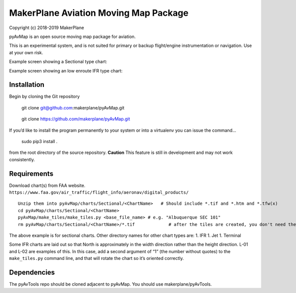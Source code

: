 MakerPlane Aviation Moving Map Package
======================================

Copyright (c) 2018-2019 MakerPlane

pyAvMap is an open source moving map package for aviation.

This is an experimental system, and is not suited for primary or backup flight/engine instrumentation or navigation. Use at your own risk.

Example screen showing a Sectional type chart: |SecSample|

Example screen showing an low enroute IFR type chart: |IFRSample|

Installation
------------

Begin by cloning the Git repository

   git clone git@github.com:makerplane/pyAvMap.git

..

   git clone https://github.com/makerplane/pyAvMap.git

If you’d like to install the program permanently to your system or into
a virtualenv you can issue the command…

   sudo pip3 install .

from the root directory of the source repository. **Caution** This
feature is still in development and may not work consistently.

Requirements
------------

Download chart(s) from FAA website.
``https://www.faa.gov/air_traffic/flight_info/aeronav/digital_products/``

::

   Unzip them into pyAvMap/charts/Sectional/<ChartName>   # Should include *.tif and *.htm and *.tfw(x)
   cd pyAvMap/charts/Sectional/<ChartName>
   pyAvMap/make_tiles/make_tiles.py <base_file_name> # e.g. "Albuquerque SEC 101"
   rm pyAvMap/charts/Sectional/<ChartName>/*.tif             # after the tiles are created, you don't need the humongo tiff anymore

The above example is for sectional charts. Other directory names for
other chart types are: 1. IFR 1. Jet 1. Terminal

Some IFR charts are laid out so that North is approximately in the width
direction rather than the height direction. L-01 and L-02 are examples
of this. In this case, add a second argument of “1” (the number without
quotes) to the ``make_tiles.py`` command line, and that will rotate the
chart so it’s oriented correctly.

Dependencies
------------

The pyAvTools repo should be cloned adjacent to pyAvMap. You should use
makerplane/pyAvTools.

.. |SecSample| image:: https://raw.githubusercontent.com/Maker42/pyAvMap/master/doc/SectionalExample.jpg
.. |IFRSample| image:: https://raw.githubusercontent.com/Maker42/pyAvMap/master/doc/IFRExample.jpg
